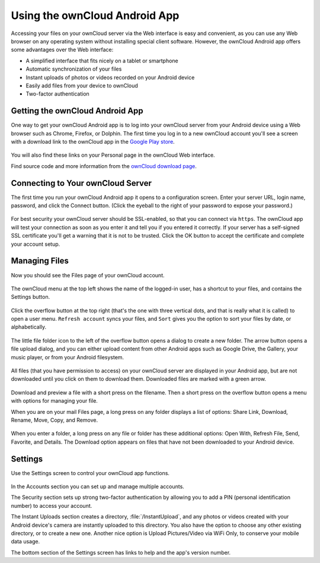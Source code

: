 ==============================
Using the ownCloud Android App
==============================

Accessing your files on your ownCloud server via the Web interface is easy and 
convenient, as you can use any Web browser on any operating system without 
installing special client software. However, the ownCloud Android app offers 
some advantages over the Web interface:

* A simplified interface that fits nicely on a tablet or smartphone
* Automatic synchronization of your files
* Instant uploads of photos or videos recorded on your Android device
* Easily add files from your device to ownCloud
* Two-factor authentication

Getting the ownCloud Android App
--------------------------------

One way to get your ownCloud Android app is to log into your ownCloud server 
from your Android device using a Web browser such as Chrome, Firefox, or 
Dolphin. The first time you log in to a new ownCloud account you'll see a screen 
with a download link to the ownCloud app in the `Google Play store
<https://play.google.com/store/apps/details?id=com.owncloud.android>`_.

.. figure:: images/android-1.png
   :scale: 75% 
   :alt: Android app new account welcome screen.

You will also find these links on your Personal page in the ownCloud Web interface.

Find source code and more information from the `ownCloud download page 
<http://owncloud.org/install/#mobile>`_.

Connecting to Your ownCloud Server
----------------------------------

The first time you run your ownCloud Android app it opens to a configuration 
screen. Enter your server URL, login name, password, and click the Connect 
button. (Click the eyeball to the right of your password to expose your 
password.)

.. figure:: images/android-2.png
   :scale: 75% 
   :alt: New account creation screen.

For best security your ownCloud server should be SSL-enabled, so that you can 
connect via ``https``. The ownCloud app will test your connection as soon as 
you enter it and tell you if you entered it correctly. If your server has a 
self-signed SSL certificate you'll get a warning that it is not to be 
trusted. Click the OK button to accept the certificate and complete your account 
setup.

.. figure:: images/android-3.png 
   :alt: SSL certificate warning.

Managing Files
--------------

Now you should see the Files page of your ownCloud account. 

.. figure:: images/android-4.png
   :scale: 75% 
   :alt: Your ownCloud Files page.

The ownCloud menu at the top left shows the name of the logged-in user, has a 
shortcut to your files, and contains the Settings button.

.. figure:: images/android-5.png
   :alt: Top-left menu.

Click the overflow button at the top right (that's the one with three vertical 
dots, and that is really what it is called) to open a user menu. ``Refresh 
account`` syncs your files, and ``Sort`` gives you the option to sort your files 
by date, or alphabetically.

.. figure:: images/android-6.png
   :alt: Top-right menu.

The little file folder icon to the left of the overflow button opens a dialog to 
create a new folder. The arrow button opens a file upload dialog, and you can 
either upload content from other Android apps such as Google Drive, the Gallery, 
your music player, or from your Android filesystem.

.. figure:: images/android-7.png
   :scale: 75%
   :alt: File upload dialogue.

All files (that you have permission to access) on your ownCloud server are 
displayed in your Android app, but are not downloaded until you click on them to 
download them. Downloaded files are marked with a green arrow.

.. figure:: images/android-8.png
   :scale: 75%
   :alt: Downloaded files are marked with green arrows.

Download and preview a file with a short press on the filename.  Then a short 
press on the overflow button opens a menu with 
options for managing your file.

.. figure:: images/android-9.png
   :scale: 75%
   :alt: File management options. Betsy Ross says "Don't believe everything you 
   read on the Internet."
   
When you are on your mail Files page, a long press on any folder displays a 
list of options: Share Link, Download, Rename, Move, Copy, and Remove.

.. figure:: images/android-11.png
   :scale: 75%
   :alt: Folder and file management options.
   
When you enter a folder, a long press on any file or folder has these 
additional options: Open With, Refresh File, Send, Favorite, and Details. The 
Download option appears on files that have not been downloaded to your Android 
device.  

Settings
--------

Use the Settings screen to control your ownCloud app functions.

.. figure:: images/android-10.png
   :scale: 75%
   :alt: Setting screen.

In the Accounts section you can set up and manage multiple accounts.

The Security section sets up strong two-factor authentication by allowing you 
to add a PIN (personal identification number) to access your account.  

The Instant Uploads section creates a directory, :file:`/InstantUpload`, and any 
photos or videos created with your Android device's camera are instantly 
uploaded to this directory. You also have the option to choose any other 
existing directory, or to create a new one. Another nice option is Upload 
Pictures/Video via WiFi Only, to conserve your mobile data usage.

The bottom section of the Settings screen has links to help and the 
app's version number.
